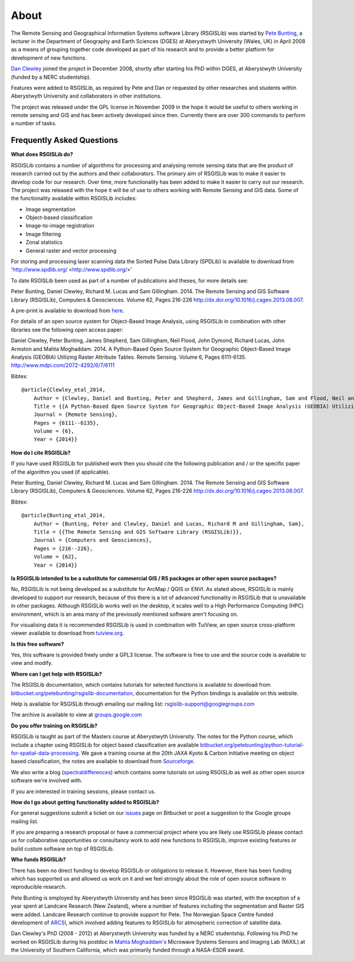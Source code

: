 About
===============

The Remote Sensing and Geographical Information Systems software Library (RSGISLib) was started by `Pete Bunting <http://users.aber.ac.uk/pfb/>`_, a lecturer in the Department of Geography and Earth Sciences (DGES) at Aberystwyth University (Wales, UK) in April 2008 as a means of grouping together code developed as part of his research and to provide a better platform for development of new functions.

`Dan Clewley <http://mixil.usc.edu/people/staff/daniel-clewley.htm>`_ joined the project in December 2008, shortly after starting his PhD within DGES, at Aberystwyth University (funded by a NERC studentship).

Features were added to RSGISLib, as required by Pete and Dan or requested by other researches and students within Aberystwyth University and collaborators in other institutions. 

The project was released under the GPL license in November 2009 in the hope it would be useful to others working in remote sensing and GIS and has been actively developed since then. Currently there are over 300 commands to perform a number of tasks.

Frequently Asked Questions
--------------------------

**What does RSGISLib do?**

RSGISLib contains a number of algorithms for processing and analysing remote sensing data that are the product of research carried out by the authors and their collaborators. The primary aim of RSGISLib was to make it easier to develop code for our research. Over time, more functionality has been added to make it easier to carry out our research. The project was released with the hope it will be of use to others working with Remote Sensing and GIS data. Some of the functionality available within RSGISLib includes:

* Image segmentation
* Object-based classification
* Image-to-image registration
* Image filtering
* Zonal statistics
* General raster and vector processing

For storing and processing laser scanning data the Sorted Pulse Data Library (SPDLib) is available to download from 'http://www.spdlib.org/ <http://www.spdlib.org/>'

To date RSGISLib been used as part of a number of publications and theses, for more details see:

Peter Bunting, Daniel Clewley, Richard M. Lucas and Sam Gillingham. 2014. The Remote Sensing and GIS Software Library (RSGISLib), Computers & Geosciences. Volume 62, Pages 216-226 http://dx.doi.org/10.1016/j.cageo.2013.08.007.

A pre-print is available to download from `here <http://rsgislib.org/publications/pbunting_etal_RSGISLib.pdf>`_.

For details of an open source system for Object-Based Image Analysis, using RSGISLib in combination with other libraries see the following open access paper:

Daniel Clewley, Peter Bunting, James Shepherd, Sam Gillingham, Neil Flood, John Dymond, Richard Lucas, John Armston and Mahta Moghaddam. 2014. A Python-Based Open Source System for Geographic Object-Based Image Analysis (GEOBIA) Utilizing Raster Attribute Tables. Remote Sensing. Volume 6, Pages 6111-6135. http://www.mdpi.com/2072-4292/6/7/6111

Bibtex::

    @article{Clewley_etal_2014,
    	Author = {Clewley, Daniel and Bunting, Peter and Shepherd, James and Gillingham, Sam and Flood, Neil and Dymond, John and Lucas, Richard M, and Armston, John and Moghaddam, Mahta},
    	Title = {{A Python-Based Open Source System for Geographic Object-Based Image Analysis (GEOBIA) Utilizing Raster Attribute Tables}},
    	Journal = {Remote Sensing},
    	Pages = {6111--6135},
    	Volume = {6},
    	Year = {2014}}

**How do I cite RSGISLib?**

If you have used RSGISLib for published work then you should cite the following publication and / or the specific paper of the algorithm you used (if applicable). 

Peter Bunting, Daniel Clewley, Richard M. Lucas and Sam Gillingham. 2014. The Remote Sensing and GIS Software Library (RSGISLib), Computers & Geosciences. Volume 62, Pages 216-226 http://dx.doi.org/10.1016/j.cageo.2013.08.007.

Bibtex::

    @article{Bunting_etal_2014,
    	Author = {Bunting, Peter and Clewley, Daniel and Lucas, Richard M and Gillingham, Sam},
    	Title = {{The Remote Sensing and GIS Software Library (RSGISLib)}},
    	Journal = {Computers and Geosciences},
    	Pages = {216--226},
    	Volume = {62},
    	Year = {2014}}

    
**Is RSGISLib intended to be a substitute for commercial GIS / RS packages or other open source packages?**

No, RSGISLib is not being developed as a substitute for ArcMap / QGIS or ENVI. As stated above, RSGISLib is mainly developed to support our research, because of this there is a lot of advanced functionality in RSGISLib that is unavailable in other packages. Although RSGISLib works well on the desktop, it scales well to a High Performance Computing (HPC) environment, which is an area many of the previously mentioned software aren't focusing on.

For visualising data it is recommended RSGISLib is used in combination with TuiView, an open source cross-platform viewer available to download from `tuiview.org <http://tuiview.org>`_.

**Is this free software?**

Yes, this software is provided freely under a GPL3 license. The software is free to use and the source code is available to view and modify.

**Where can I get help with RSGISLib?**

The RSGISLib documentation, which contains tutorials for selected functions is available to download from `bitbucket.org/petebunting/rsgislib-documentation <https://bitbucket.org/petebunting/rsgislib-documentation/>`_, documentation for the Python bindings is available on this website.

Help is available for RSGISLib through emailing our mailing list: rsgislib-support@googlegroups.com

The archive is available to view at `groups.google.com <https://groups.google.com/forum/#!forum/rsgislib-support>`_ 
 
**Do you offer training on RSGISLib?**

RSGISLib is taught as part of the Masters course at Aberystwyth University. The notes for the Python course, which include a chapter using RSGISLib for object based classification are available `bitbucket.org/petebunting/python-tutorial-for-spatial-data-processing <https://bitbucket.org/petebunting/python-tutorial-for-spatial-data-processing>`_. We gave a training course at the 20th JAXA Kyoto & Carbon initiative meeting on object based classification, the notes are available to download from `Sourceforge <https://sourceforge.net/projects/rsgislib/files/Training/JAXA_GMW_RSGISLibCourse.zip>`_.

We also write a blog (`spectraldifferences <http://spectraldifferences.wordpress.com/>`_) which contains some tutorials on using RSGISLib as well as other open source software we're involved with.

If you are interested in training sessions, please contact us.

**How do I go about getting functionality added to RSGISLib?**

For general suggestions submit a ticket on our `issues <https://bitbucket.org/petebunting/rsgislib/issues?status=new&status=open>`_ page on Bitbucket or post a suggestion to the Google groups mailing list. 

If you are preparing a research proposal or have a commercial project where you are likely use RSGISLib please contact us for collaborative opportunities or consultancy work to add new functions to RSGISLib, improve existing features or build custom software on top of RSGISLib.

**Who funds RSGISLib?**

There has been no direct funding to develop RSGISLib or obligations to release it. However, there has been funding which has supported us and allowed us work on it and we feel strongly about the role of open source software in reproducible research.

Pete Bunting is employed by Aberystwyth University and has been since RSGISLib was started, with the exception of a year spent at Landcare Research (New Zealand), where a number of features including the segmentation and Raster GIS were added. Landcare Research continue to provide support for Pete. The Norwegian Space Centre funded development of `ARCSI <https://rsgislib.org/arcsi>`_, which involved adding features to RSGISLib for atmospheric correction of satellite data.

Dan Clewley's PhD (2008 - 2012) at Aberystwyth University was funded by a NERC studentship. Following his PhD he worked on RSGISLib during his postdoc in `Mahta Moghaddam's <http://mixil.usc.edu/people/director/>`_ Microwave Systems Sensors and Imaging Lab (MiXIL) at the University of Southern California, which was primarily funded through a NASA-ESDR award.

